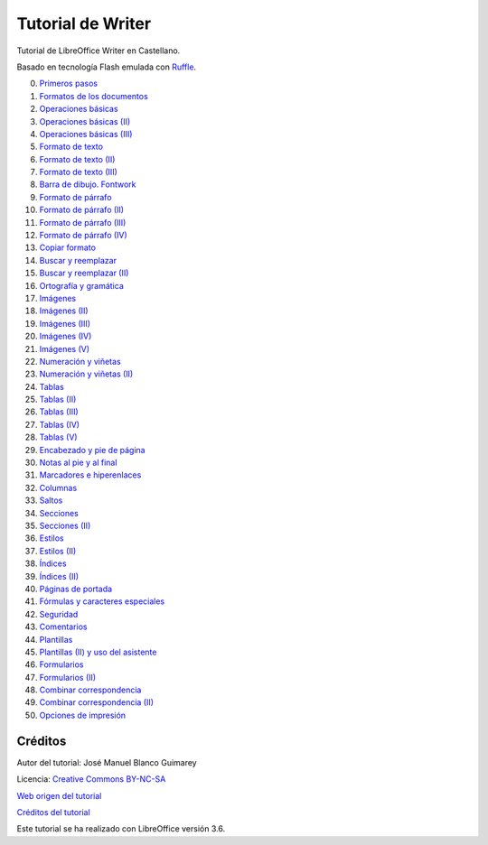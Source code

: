 ﻿
.. informatica-tutowriter:

Tutorial de Writer
==================

Tutorial de LibreOffice Writer en Castellano.

Basado en tecnología Flash emulada con `Ruffle <https://ruffle.rs/>`_.

0. `Primeros pasos <../_static/tutorial-writer/writer/cas/pract/p00c.htm>`_
1. `Formatos de los documentos <../_static/tutorial-writer/writer/cas/pract/p01c.htm>`_
#. `Operaciones básicas <../_static/tutorial-writer/writer/cas/pract/p02c.htm>`_
#. `Operaciones básicas (II) <../_static/tutorial-writer/writer/cas/pract/p03c.htm>`_
#. `Operaciones básicas (III) <../_static/tutorial-writer/writer/cas/pract/p04c.htm>`_
#. `Formato de texto <../_static/tutorial-writer/writer/cas/pract/p05c.htm>`_
#. `Formato de texto (II) <../_static/tutorial-writer/writer/cas/pract/p06c.htm>`_
#. `Formato de texto (III) <../_static/tutorial-writer/writer/cas/pract/p07c.htm>`_
#. `Barra de dibujo. Fontwork <../_static/tutorial-writer/writer/cas/pract/p08c.htm>`_
#. `Formato de párrafo <../_static/tutorial-writer/writer/cas/pract/p09c.htm>`_
#. `Formato de párrafo (II) <../_static/tutorial-writer/writer/cas/pract/p10c.htm>`_
#. `Formato de párrafo (III) <../_static/tutorial-writer/writer/cas/pract/p11c.htm>`_
#. `Formato de párrafo (IV)  <../_static/tutorial-writer/writer/cas/pract/p12c.htm>`_
#. `Copiar formato <../_static/tutorial-writer/writer/cas/pract/p13c.htm>`_
#. `Buscar y reemplazar <../_static/tutorial-writer/writer/cas/pract/p14c.htm>`_
#. `Buscar y reemplazar (II) <../_static/tutorial-writer/writer/cas/pract/p15c.htm>`_
#. `Ortografía y gramática <../_static/tutorial-writer/writer/cas/pract/p16c.htm>`_
#. `Imágenes <../_static/tutorial-writer/writer/cas/pract/p17c.htm>`_
#. `Imágenes (II) <../_static/tutorial-writer/writer/cas/pract/p18c.htm>`_
#. `Imágenes (III) <../_static/tutorial-writer/writer/cas/pract/p19c.htm>`_
#. `Imágenes (IV) <../_static/tutorial-writer/writer/cas/pract/p20c.htm>`_
#. `Imágenes (V) <../_static/tutorial-writer/writer/cas/pract/p21c.htm>`_
#. `Numeración y viñetas <../_static/tutorial-writer/writer/cas/pract/p22c.htm>`_
#. `Numeración y viñetas (II) <../_static/tutorial-writer/writer/cas/pract/p23c.htm>`_
#. `Tablas <../_static/tutorial-writer/writer/cas/pract/p24c.htm>`_
#. `Tablas (II) <../_static/tutorial-writer/writer/cas/pract/p25c.htm>`_
#. `Tablas (III) <../_static/tutorial-writer/writer/cas/pract/p26c.htm>`_
#. `Tablas (IV) <../_static/tutorial-writer/writer/cas/pract/p27c.htm>`_
#. `Tablas (V) <../_static/tutorial-writer/writer/cas/pract/p28c.htm>`_
#. `Encabezado y pie de página <../_static/tutorial-writer/writer/cas/pract/p29c.htm>`_
#. `Notas al pie y al final <../_static/tutorial-writer/writer/cas/pract/p30c.htm>`_
#. `Marcadores e hiperenlaces <../_static/tutorial-writer/writer/cas/pract/p31c.htm>`_
#. `Columnas <../_static/tutorial-writer/writer/cas/pract/p32c.htm>`_
#. `Saltos <../_static/tutorial-writer/writer/cas/pract/p33c.htm>`_
#. `Secciones <../_static/tutorial-writer/writer/cas/pract/p34c.htm>`_
#. `Secciones (II) <../_static/tutorial-writer/writer/cas/pract/p35c.htm>`_
#. `Estilos <../_static/tutorial-writer/writer/cas/pract/p36c.htm>`_
#. `Estilos (II) <../_static/tutorial-writer/writer/cas/pract/p37c.htm>`_
#. `Índices <../_static/tutorial-writer/writer/cas/pract/p38c.htm>`_
#. `Índices (II) <../_static/tutorial-writer/writer/cas/pract/p39c.htm>`_
#. `Páginas de portada <../_static/tutorial-writer/writer/cas/pract/p40c.htm>`_
#. `Fórmulas y caracteres especiales <../_static/tutorial-writer/writer/cas/pract/p41c.htm>`_
#. `Seguridad <../_static/tutorial-writer/writer/cas/pract/p42c.htm>`_
#. `Comentarios <../_static/tutorial-writer/writer/cas/pract/p43c.htm>`_
#. `Plantillas <../_static/tutorial-writer/writer/cas/pract/p44c.htm>`_
#. `Plantillas (II) y uso del asistente <../_static/tutorial-writer/writer/cas/pract/p45c.htm>`_
#. `Formularios <../_static/tutorial-writer/writer/cas/pract/p46c.htm>`_
#. `Formularios (II) <../_static/tutorial-writer/writer/cas/pract/p47c.htm>`_
#. `Combinar correspondencia <../_static/tutorial-writer/writer/cas/pract/p48c.htm>`_
#. `Combinar correspondencia (II) <../_static/tutorial-writer/writer/cas/pract/p49c.htm>`_
#. `Opciones de impresión <../_static/tutorial-writer/writer/cas/pract/p50c.htm>`_


Créditos
--------

Autor del tutorial: José Manuel Blanco Guimarey

Licencia: `Creative Commons BY-NC-SA <https://creativecommons.org/licenses/by-nc-sa/4.0/>`_

`Web origen del tutorial 
<https://www.edu.xunta.es/espazoAbalar/espazo/repositorio/cont/titorial-libreoffice-writer>`_

`Créditos del tutorial <../_static/tutorial-writer/writer/docs/creditos.html>`_

Este tutorial se ha realizado con LibreOffice versión 3.6.
